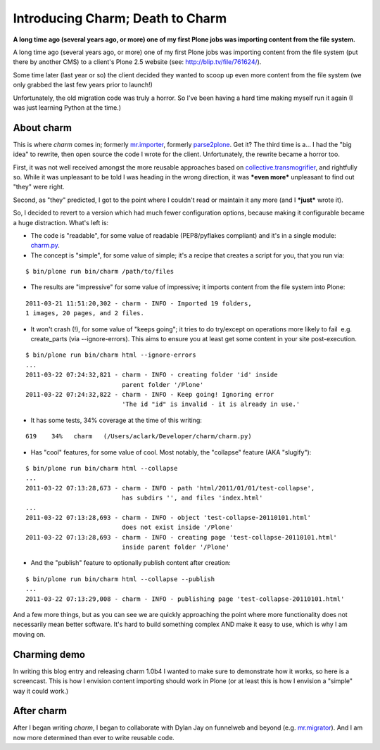 Introducing Charm; Death to Charm
=================================

.. post:: 2011/03/29
    :category: Plone

**A long time ago (several years ago, or more) one of my first Plone jobs was importing content from the file system.** 

A long time ago (several years ago, or more) one of my first Plone jobs was importing content from the file system (put there by another CMS) to a client's Plone 2.5 website (see: `http://blip.tv/file/761624/`_).

Some time later (last year or so) the client decided they wanted to scoop up even more content from the file system (we only grabbed the last few years prior to launch!)

Unfortunately, the old migration code was truly a horror. So I've been having a hard time making myself run it again (I was just learning Python at the time.)

About charm
-----------

This is where *charm* comes in; formerly `mr.importer`_, formerly `parse2plone`_. Get it? The third time is a… I had the "big idea" to rewrite, then open source the code I wrote for the client.  Unfortunately, the rewrite became a horror too.

First, it was not well received amongst the more reusable approaches based on `collective.transmogrifier`_, and rightfully so. While it was unpleasant to be told I was heading in the wrong direction, it was ***even more*** unpleasant to find out "they" were right.

Second, as "they" predicted, I got to the point where I couldn't read or maintain it any more (and I ***just*** wrote it).

So, I decided to revert to a version which had much fewer configuration options, because making it configurable became a huge distraction. What's left is:

-  The code is "readable", for some value of readable (PEP8/pyflakes compliant) and it's in a single module: `charm.py`_.
-  The concept is "simple", for some value of simple; it's a recipe that creates a script for you, that you run via:

::

    $ bin/plone run bin/charm /path/to/files

-  The results are "impressive" for some value of impressive; it imports content from the file system into Plone:

::

    2011-03-21 11:51:20,302 - charm - INFO - Imported 19 folders,
    1 images, 20 pages, and 2 files.

-  It won't crash (!), for some value of "keeps going"; it tries to do try/except on operations more likely to fail  e.g. create\_parts (via --ignore-errors). This aims to ensure you at least get some content in your site post-execution.

::

    $ bin/plone run bin/charm html --ignore-errors
    ...
    2011-03-22 07:24:32,821 - charm - INFO - creating folder 'id' inside
                              parent folder '/Plone'
    2011-03-22 07:24:32,822 - charm - INFO - Keep going! Ignoring error
                              'The id "id" is invalid - it is already in use.'

-  It has some tests, 34% coverage at the time of this writing:

::

    619    34%   charm   (/Users/aclark/Developer/charm/charm.py)

-  Has "cool" features, for some value of cool. Most notably, the "collapse" feature (AKA "slugify"):

::

    $ bin/plone run bin/charm html --collapse
    ...
    2011-03-22 07:13:28,673 - charm - INFO - path 'html/2011/01/01/test-collapse',
                              has subdirs '', and files 'index.html'
    ...
    2011-03-22 07:13:28,693 - charm - INFO - object 'test-collapse-20110101.html'
                              does not exist inside '/Plone'
    2011-03-22 07:13:28,693 - charm - INFO - creating page 'test-collapse-20110101.html'
                              inside parent folder '/Plone'

-  And the "publish" feature to optionally publish content after creation:

::

    $ bin/plone run bin/charm html --collapse --publish
    ...
    2011-03-22 07:13:29,008 - charm - INFO - publishing page 'test-collapse-20110101.html'

And a few more things, but as you can see we are quickly approaching the point where more functionality does not necessarily mean better software. It's hard to build something complex AND make it easy to use, which is why I am moving on.

Charming demo
-------------

In writing this blog entry and releasing charm 1.0b4 I wanted to make sure to demonstrate how it works, so here is a screencast. This is how I envision content importing should work in Plone (or at least this is how I envision a "simple" way it could work.)

After charm
-----------

After I began writing *charm*, I began to collaborate with Dylan Jay on funnelweb and beyond (e.g. `mr.migrator`_). And I am now more determined than ever to write reusable code.

.. _`http://blip.tv/file/761624/`: http://blip.tv/file/761624/
.. _mr.importer: http://pypi.python.org/pypi/mr.importer
.. _parse2plone: http://pypi.python.org/pypi/parse2plone
.. _collective.transmogrifier: http://pypi.python.org/pypi/collective.transmogrifier
.. _charm.py: https://github.com/collective/charm/blob/master/charm.py
.. _mr.migrator: https://github.com/collective/mr.migrator
